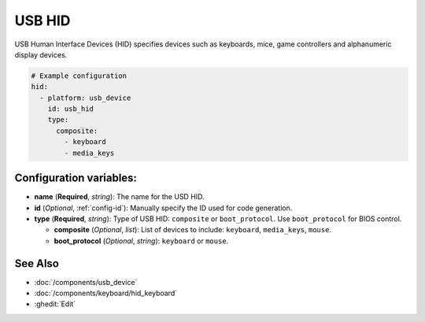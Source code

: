 USB HID
=======

.. seo::
    :description: Instructions for setting up the USB HID component in ESPHome.

USB Human Interface Devices (HID) specifies devices such as keyboards, mice, game controllers and alphanumeric display devices.

.. code-block:: yaml

    # Example configuration
    hid:
      - platform: usb_device
        id: usb_hid
        type:
          composite:
            - keyboard
            - media_keys


Configuration variables:
------------------------

- **name** (**Required**, *string*): The name for the USD HID.
- **id** (*Optional*, :ref:`config-id`): Manually specify the ID used for code generation.
- **type** (**Required**, *string*): Type of USB HID: ``composite`` or ``boot_protocol``. Use ``boot_protocol`` for BIOS control.

  - **composite** (*Optional*, *list*): List of devices to include: ``keyboard``, ``media_keys``, ``mouse``.
  - **boot_protocol** (*Optional*, *string*): ``keyboard`` or ``mouse``.


See Also
--------

- :doc:`/components/usb_device`
- :doc:`/components/keyboard/hid_keyboard`
- :ghedit:`Edit`
